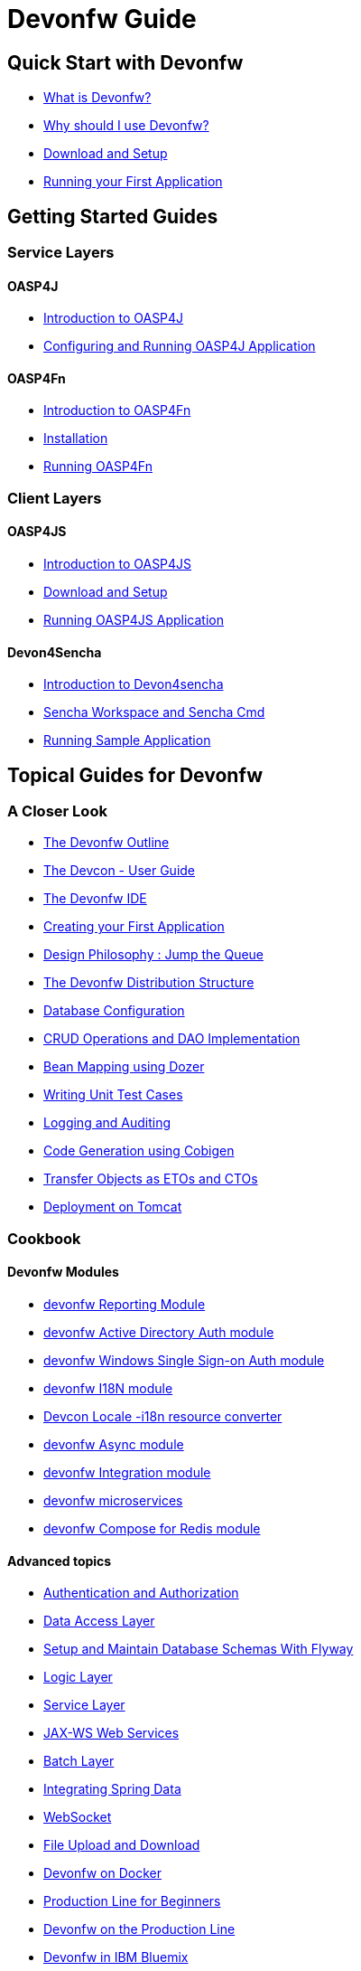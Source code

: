 # Devonfw Guide

## Quick Start with Devonfw

- link:getting-started-what-is-devonfw[What is Devonfw?]

- link:getting-started-why-should-i-use-devonfw[Why should I use Devonfw?]

- link:getting-started-download-and-setup[Download and Setup]

- link:getting-started-running-sample-application[Running your First Application]

## Getting Started Guides

### Service Layers

#### OASP4J

- link:getting-started-introduction-to-oasp4j[Introduction to OASP4J]

- link:getting-started-configuring-and-running-oasp4j-application[Configuring and Running OASP4J Application]

#### OASP4Fn

- link:getting-started-introduction-to-oasp4fn[Introduction to OASP4Fn]

- link:getting-started-installation-of-oasp4fn[Installation]

- link:getting-started-running-oasp4fn[Running OASP4Fn]

### Client Layers

#### OASP4JS

- link:Client-GUI-Angular-Introduction-to-oasp4js[Introduction to OASP4JS]

- link:Client-GUI-Angular-download-and-setup-oasp4js[Download and Setup]

- link:Client-GUI-Angular-run-oasp4js[Running OASP4JS Application]

#### Devon4Sencha

- link:Client-GUI-Sencha-Introduction-to-Devon4sencha[Introduction to Devon4sencha]

- link:Client-GUI-Sencha-Workspace-and-Sencha-Cmd[Sencha Workspace and Sencha Cmd]

- link:Client-GUI-Sencha-running-sample-application[Running Sample Application]

## Topical Guides for Devonfw

### A Closer Look

- link:getting-started-knowing-more-about-Devonfw[The Devonfw Outline]

- link:devcon-user-guide[The Devcon - User Guide]

- link:getting-started-the-devon-ide[The Devonfw IDE]

- link:getting-started-creating-new-devonfw-oasp4j-application[Creating your First Application]

- link:Client-GUI-Angular-design-jump-the-queue[Design Philosophy : Jump the Queue]

- link:getting-started-distribution-structure[The Devonfw Distribution Structure]

- link:getting-started-database-configuration[Database Configuration]

- link:getting-started-crud-operations[CRUD Operations and DAO Implementation] 

- link:getting-started-bean-mapping-using-dozer[Bean Mapping using Dozer]

- link:getting-started-writing-unittest-cases[Writing Unit Test Cases]

- link:getting-started-logging-and-auditing[Logging and Auditing] 

- link:getting-started-Cobigen[Code Generation using Cobigen]

- link:getting-started-transfer-objects[Transfer Objects as ETOs and CTOs] 

- link:getting-started-deployment-on-tomcat[Deployment on Tomcat]

### Cookbook

#### Devonfw Modules

- link:cookbook-reporting-module[devonfw Reporting Module]

- link:cookbook-winauth-ad-module[devonfw Active Directory Auth module]

- link:cookbook-winauth-sso-module[devonfw Windows Single Sign-on Auth module]

- link:cookbook-i18n-module[devonfw I18N module]

- link:cookbook-i18n-resource-converter[Devcon Locale -i18n resource converter]

- link:cookbook-async-module[devonfw Async module]

- link:cookbook-integration-module[devonfw Integration module]

- link:devon-microservices[devonfw microservices]

- link:cookbook-compose-for-redis-module[devonfw Compose for Redis module]

#### Advanced topics

- link:cookbook-security-layer[Authentication and Authorization]

- link:getting-started-Data-Access-Layer[Data Access Layer] 

- link:getting-started-flyway-database-migration[Setup and Maintain Database Schemas With Flyway]

- link:getting-started-logic-layer[Logic Layer]

- link:getting-started-Creating-Rest-Service[Service Layer] 

- link:cookbook-JAX-WS-WebServices[JAX-WS Web Services]

- link:cookbook-batch-layer[Batch Layer]

- link:cookbook-spring-data[Integrating Spring Data]

- link:cookbook-websocket[WebSocket]

- link:cookbook-File-Upload-and-Download[File Upload and Download]

- link:cookbook-dockerization[Devonfw on Docker]

- link:devon-guide-production-line-for-beginners[Production Line for Beginners]

- link:devon-guide-production-line[Devonfw on the Production Line]

- link:devon-in-bluemix[Devonfw in IBM Bluemix]

- link:Configuring-&-Running-Bootified-WAR[Configuring & Running Bootified WAR]

- link:cookbook-Deployment-on-Wildfly[Deployment on Wildfly]

- link:cookbook-Deployment-on-WebSphere[Deployment on WebSphere]

- link:Deployment-on-WebLogic[Deployment on WebLogic]

- link:cookbook-cobigen-advanced-use-cases-soap-and-nested-data[Cobigen advanced use cases: SOAP and nested data]

- link:Compatibility-guide-for-Java7-Java8-and-Tomcat7-Tomcat8[Compatibility guide for Java7, Java8, and Tomcat7, Tomcat8]

- link:Dockerfile-for-the-maven-based-spring.io-projects[Dockerfile for the Maven based spring.io Projects]

- link:Angular-a11y-accessibility.[Angular A11y Accessibility]

- link:cookbook-devon-jhipster-module[Creating Entity with Devon JHipster Module]

## Topical Guides for Service Layers

### OASP4J

#### A Closer Look

- link:oasp4j-creating-new-oasp4j-application[Creating New OASP4J Application]

- link:oasp4j-application-structure[OASP4J Application structure]

- link:oasp4j-architecture[OASP4J Architecture]

- link:oasp4j-components[OASP4J Components]

- link:oasp4j-layers[OASP4J Layers]

- link:getting-started-understanding-oasp4j-spring-boot-config[OASP4J and Spring Boot Configuration]

- link:oasp4j-validations[OASP4J Validations]

- link:oasp4j-testing[OASP4J Testing]

- link:oasp4j-deployment[OASP4J Deployment]

#### Cookbook

- link:OASP4J-project-without-database[OASP4J Without Database]

- link:oasp4j-creating-own-components[Creating Own Components]

- link:oasp4j-creating-own-components-with-cobigen[Creating Component's Structure using Cobigen]

- link:oasp4j-addons[OASP4J Additional Functionalities]

- link:Spring-boot-admin-Integration-with-OASP4J[Spring Boot Admin Integration with OASP4J]

- link:Integrate-Spring-boot-admin-with-module[Integrating Spring Boot Admin to OASP4J app with Module]

### OASP4Fn

#### A Closer Look

- link:oaspfn-building-your-application[Creating new OASP4Fn Application]

- link:oaspfn-application-structure[Application Structure]

- link:oaspfn-API[Application Program Interface]

- link:oaspfn-adapters[Adapters]

- link:oaspfn-application-configuration[Application Configuration]

- link:oaspfn-CLI[Command Line Interface]

- link:oaspfn-application-testing[Application Testing]

- link:oaspfn-application-deployment[Application Deployment]

## Topical Guides for Client Layers

### OASP4JS

#### A Closer Look

- link:Client-GUI-Angular-Create-New-oasp4js-Application[Creating new OASP4JS Application]

- link:Client-GUI-Angular-oasp4js-app-structure[OASP4JS Application Structure]

- link:Client-GUI-Angular-oasp4js-architecture[OASP4JS Architecture]

- link:Client-GUI-Angular-oasp4js-managing-angular-components[Managing Angular Components]

- link:Client-GUI-Angular-oasp4js-managing-angular-services[Managing Angular Services]

- link:Client-GUI-Angular-oasp4js-deployment[OASP4JS Deployment]

### Devon4Sencha

#### A Closer Look

- link:Client-GUI-Sencha-create-new-application[Create New Application]

- link:Client-GUI-Sencha-Anatomy-of-a-Devon4sencha-application[Anatomy of the Application]

- link:Client-GUI-Sencha-devon4sencha-application-structure[Devon4sencha Application Structure]

- link:Client-GUI-Sencha-code-conventions[Code Conventions]

- link:sencha-generation[Sencha CRUD generation]

- link:Client-GUI-Sencha-create-new-page[Create a New Page]

- link:Client-GUI-Sencha-create-a-CRUD-page[Create a New CRUD Page]

- link:Client-GUI-Sencha-completing-CRUD-example[Complete CRUD example]

- link:Client-GUI-Sencha-define-ext-component[Define an Ext Component]

- link:Client-GUI-Sencha-calling-web-service[Call Web Services]

- link:Client-GUI-Sencha-models-stores-proxies[Models Stores and Proxies]

- link:Client-GUI-Sencha-panels-windows[Panels and Windows]

- link:Client-GUI-Sencha-layouts-positioning[Layouts and Positioning]

- link:Client-GUI-Sencha-Grids[Grids]

- link:Client-GUI-Sencha-Forms[Forms]

#### Cookbook

- link:Client-GUI-Sencha-cors[CORS and Protection against Cross Site Scripting]

- link:Client-GUI-Sencha-security[Security]

- link:Client-GUI-Sencha-theming[Sencha Theming]

- link:Client-GUI-Sencha-error-processing[Error Processing]

- link:Client-GUI-Sencha-i18n[Internationalization]

- link:Client-GUI-Sencha-Simlets-Simulate-Server-Responses[Mocks with Simlets simulating server responses]

- link:Client-GUI-Sencha-devon4Sencha-best-practices[Best Practices developing Devon4Sencha apps]

- link:Client-GUI-Sencha-devon4Sencha-tools[JavaScript Code Analysis Tools]

- link:Client-GUI-Sencha-devon4Sencha-code-review[How to do effective Devon4Sencha Code Reviews]

- link:Client-GUI-Sencha-devon4Sencha-test[Devon4Sencha Testing Tools]

- link:Client-GUI-Sencha-with-devonfw-microservices[Devon4Sencha apps with devonfw microservices]

- link:Client-GUI-Cordova-How-to-start-cordova-project[Start a Cordrova project from a Sencha Project]

## IDE and Project Setup with Eclipse Oomph

- link:Oomph_ide-setup-oomph[Seting up IDE with Oomph]
- link:Oomph_devon-ide-oomph[Devon IDE Oomph Setup Definition]
- link:Oomph_working-with-oomph[Using Oomph]
- link:Oomph_oomph-basics[Oomph Task Basics]
- link:Oomph_adding-content[Contributing to the Index]
- link:Oomph_product[Creating an Oomph Product]
- link:Oomph_project[Creating an Oomph project]
- link:Oomph_troubleshooting[Troubleshooting Oomph Setups]

## Contributing

- link:Contributing-Wiki[Wiki Contribution using AsciiDoc]
- link:Contributing-Code[Code Contribution]
- link:Contributing-Development-Guidelines[Development Guidelines]
- link:Contributing-Git-Fork-Guide[Working with Forked Repositories]
- link:Contributing-Code-of-Conduct[Code of Conduct]

## Appendix

* link:release-notes-version-2.2[Release Notes devonfw version 2.2]
* link:release-notes-version-2.1[Release Notes devonfw version 2.1]
* link:devon-guide-frequently-asked-questions[Frequently Asked Questions (FAQ)]
* link:devon-guide-working-with-git-and-github[Working with Git and Github]
* link:devon-guide-devonfw-dist-developers-guide[Devonfw Dist (IDE) Developers Guide]
* link:devcon-command-reference[Devcon Command Reference]
* link:devcon-command-developers-guide[Devcon Command Developers Guide]
* link:devon-guide-Devon-Module-Developer-Guide[Devcon Module Developers Guide]
* link:components-list[Components List]
////
* link:201_210_migrate[Migrating from DevonFW 2.0.1 to DevonFW 2.1.0]
////
* link:devon-guide-devonfw-dist-user-guide-for-linux[User guide for devon Dist in Linux]
